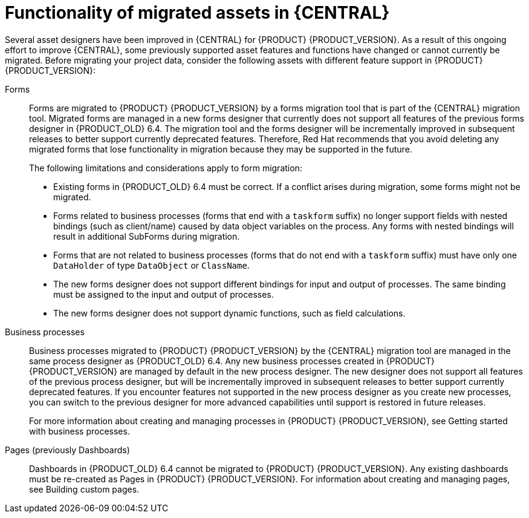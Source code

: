 [id='migration-assets-con']
= Functionality of migrated assets in {CENTRAL}

Several asset designers have been improved in {CENTRAL} for {PRODUCT} {PRODUCT_VERSION}. As a result of this ongoing effort to improve {CENTRAL}, some previously supported asset features and functions have changed or cannot currently be migrated. Before migrating your project data, consider the following assets with different feature support in {PRODUCT} {PRODUCT_VERSION}:

Forms::
Forms are migrated to {PRODUCT} {PRODUCT_VERSION} by a forms migration tool that is part of the {CENTRAL} migration tool. Migrated forms are managed in a new forms designer that currently does not support all features of the previous forms designer in {PRODUCT_OLD} 6.4. The migration tool and the forms designer will be incrementally improved in subsequent releases to better support currently deprecated features. Therefore, Red Hat recommends that you avoid deleting any migrated forms that lose functionality in migration because they may be supported in the future.
+
--
The following limitations and considerations apply to form migration:

* Existing forms in {PRODUCT_OLD} 6.4 must be correct. If a conflict arises during migration, some forms might not be migrated.
* Forms related to business processes (forms that end with a `taskform` suffix) no longer support fields with nested bindings (such as client/name) caused by data object variables on the process. Any forms with nested bindings will result in additional SubForms during migration.
* Forms that are not related to business processes (forms that do not end with a `taskform` suffix) must have only one `DataHolder` of type `DataObject` or `ClassName`.
* The new forms designer does not support different bindings for input and output of processes. The same binding must be assigned to the input and output of processes.
* The new forms designer does not support dynamic functions, such as field calculations.
--
Business processes::
Business processes migrated to {PRODUCT} {PRODUCT_VERSION} by the {CENTRAL} migration tool are managed in the same process designer as {PRODUCT_OLD} 6.4. Any new business processes created in {PRODUCT} {PRODUCT_VERSION} are managed by default in the new process designer. The new designer does not support all features of the previous process designer, but will be incrementally improved in subsequent releases to better support currently deprecated features. If you encounter features not supported in the new process designer as you create new processes, you can switch to the previous designer for more advanced capabilities until support is restored in future releases.
+
For more information about creating and managing processes in {PRODUCT} {PRODUCT_VERSION}, see Getting started with business processes.
//@link: Add link to Michele's processes doc.

Pages (previously Dashboards)::
Dashboards in {PRODUCT_OLD} 6.4 cannot be migrated to {PRODUCT} {PRODUCT_VERSION}. Any existing dashboards must be re-created as Pages in {PRODUCT} {PRODUCT_VERSION}. For information about creating and managing pages, see Building custom pages.
//@link: Add link to Gaurav's Pages doc.
